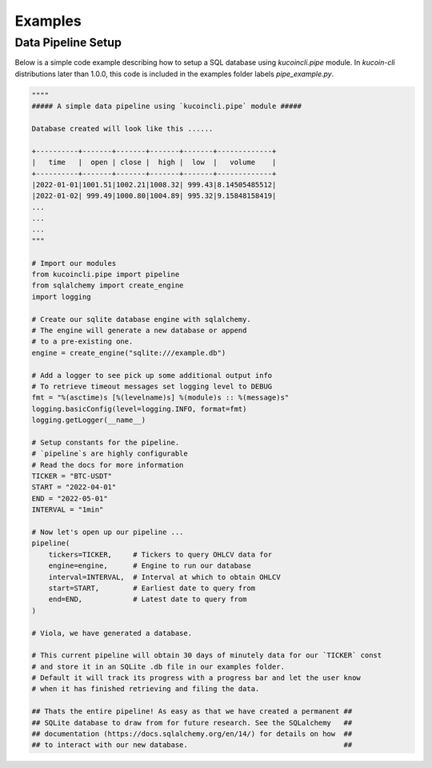 Examples
========

Data Pipeline Setup
-------------------

Below is a simple code example describing how to setup a SQL database using `kucoincli.pipe` module. In `kucoin-cli` distributions later 
than 1.0.0, this code is included in the examples folder labels `pipe_example.py`.

.. code-block:: python

        """"
        ##### A simple data pipeline using `kucoincli.pipe` module #####

        Database created will look like this ...... 

        +----------+-------+-------+-------+-------+-------------+ 
        |   time   |  open | close |  high |  low  |   volume    |  
        +----------+-------+-------+-------+-------+-------------+ 
        |2022-01-01|1001.51|1002.21|1008.32| 999.43|8.14505485512|
        |2022-01-02| 999.49|1000.80|1004.89| 995.32|9.15848158419|
        ...
        ...
        ...
        """

        # Import our modules
        from kucoincli.pipe import pipeline
        from sqlalchemy import create_engine
        import logging

        # Create our sqlite database engine with sqlalchemy.
        # The engine will generate a new database or append
        # to a pre-existing one.
        engine = create_engine("sqlite:///example.db")

        # Add a logger to see pick up some additional output info
        # To retrieve timeout messages set logging level to DEBUG
        fmt = "%(asctime)s [%(levelname)s] %(module)s :: %(message)s"
        logging.basicConfig(level=logging.INFO, format=fmt)
        logging.getLogger(__name__)

        # Setup constants for the pipeline.
        # `pipeline`s are highly configurable 
        # Read the docs for more information
        TICKER = "BTC-USDT"
        START = "2022-04-01"
        END = "2022-05-01"
        INTERVAL = "1min"

        # Now let's open up our pipeline ...
        pipeline(
            tickers=TICKER,     # Tickers to query OHLCV data for
            engine=engine,      # Engine to run our database
            interval=INTERVAL,  # Interval at which to obtain OHLCV
            start=START,        # Earliest date to query from
            end=END,            # Latest date to query from
        )

        # Viola, we have generated a database. 

        # This current pipeline will obtain 30 days of minutely data for our `TICKER` const
        # and store it in an SQLite .db file in our examples folder. 
        # Default it will track its progress with a progress bar and let the user know 
        # when it has finished retrieving and filing the data.

        ## Thats the entire pipeline! As easy as that we have created a permanent ##
        ## SQLite database to draw from for future research. See the SQLalchemy   ##  
        ## documentation (https://docs.sqlalchemy.org/en/14/) for details on how  ##
        ## to interact with our new database.                                     ##
